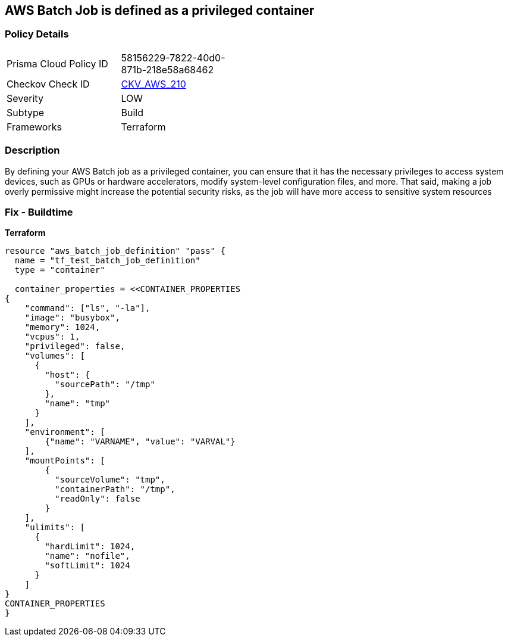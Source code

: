 == AWS Batch Job is defined as a privileged container


=== Policy Details
[width=45%]
[cols="1,1"]
|=== 
|Prisma Cloud Policy ID 
| 58156229-7822-40d0-871b-218e58a68462

|Checkov Check ID 
| https://github.com/bridgecrewio/checkov/tree/master/checkov/terraform/checks/resource/aws/BatchJobIsNotPrivileged.py[CKV_AWS_210]

|Severity
|LOW

|Subtype
|Build

|Frameworks
|Terraform

|=== 



=== Description

By defining your AWS Batch job as a privileged container, you can ensure that it has the necessary privileges to access system devices, such as GPUs or hardware accelerators, modify system-level configuration files, and more.
That said, making a job overly permissive might increase the potential security risks, as the job will have more access to sensitive system resources

=== Fix - Buildtime


*Terraform* 




[source,go]
----
resource "aws_batch_job_definition" "pass" {
  name = "tf_test_batch_job_definition"
  type = "container"

  container_properties = <<CONTAINER_PROPERTIES
{
    "command": ["ls", "-la"],
    "image": "busybox",
    "memory": 1024,
    "vcpus": 1,
    "privileged": false,
    "volumes": [
      {
        "host": {
          "sourcePath": "/tmp"
        },
        "name": "tmp"
      }
    ],
    "environment": [
        {"name": "VARNAME", "value": "VARVAL"}
    ],
    "mountPoints": [
        {
          "sourceVolume": "tmp",
          "containerPath": "/tmp",
          "readOnly": false
        }
    ],
    "ulimits": [
      {
        "hardLimit": 1024,
        "name": "nofile",
        "softLimit": 1024
      }
    ]
}
CONTAINER_PROPERTIES
}
----

